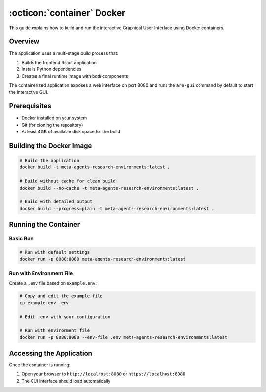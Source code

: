 ..
    Copyright (c) Meta Platforms, Inc. and affiliates.
    All rights reserved.
    
    This source code is licensed under the terms described in the LICENSE file in
    the root directory of this source tree.


:octicon:`container` Docker
===========================

This guide explains how to build and run the interactive Graphical User Interface using Docker containers.

Overview
--------

The application uses a multi-stage build process that:

1. Builds the frontend React application
2. Installs Python dependencies
3. Creates a final runtime image with both components

The containerized application exposes a web interface on port 8080 and runs the ``are-gui`` command by default to start the interactive GUI.

Prerequisites
-------------

- Docker installed on your system
- Git (for cloning the repository)
- At least 4GB of available disk space for the build

Building the Docker Image
-------------------------

.. code-block:: bash

   # Build the application
   docker build -t meta-agents-research-environments:latest .

   # Build without cache for clean build
   docker build --no-cache -t meta-agents-research-environments:latest .

   # Build with detailed output
   docker build --progress=plain -t meta-agents-research-environments:latest .

Running the Container
---------------------

Basic Run
~~~~~~~~~

.. code-block:: bash

   # Run with default settings
   docker run -p 8080:8080 meta-agents-research-environments:latest

Run with Environment File
~~~~~~~~~~~~~~~~~~~~~~~~~

Create a ``.env`` file based on ``example.env``:

.. code-block:: bash

   # Copy and edit the example file
   cp example.env .env

   # Edit .env with your configuration

   # Run with environment file
   docker run -p 8080:8080 --env-file .env meta-agents-research-environments:latest

Accessing the Application
-------------------------

Once the container is running:

1. Open your browser to ``http://localhost:8080`` or ``https://localhost:8080``
2. The GUI interface should load automatically

